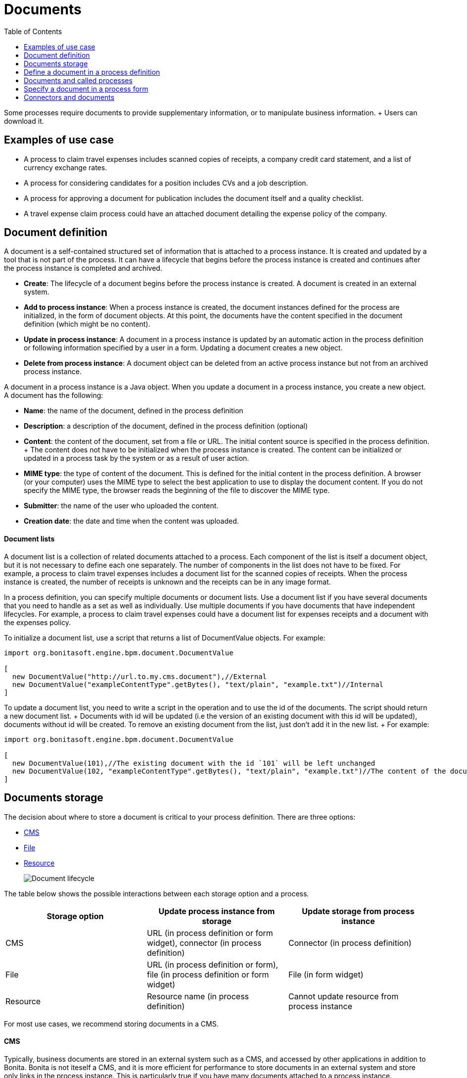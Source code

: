 = Documents
:toc:

Some processes require documents to provide supplementary information, or to manipulate business information.
+ Users can download it.

== Examples of use case

* A process to claim travel expenses includes scanned copies of receipts, a company credit card statement, and a list of currency exchange rates.
* A process for considering candidates for a position includes CVs and a job description.
* A process for approving a document for publication includes the document itself and a quality checklist.
* A travel expense claim process could have an attached document detailing the expense policy of the company.

== Document definition

A document is a self-contained structured set of information that is attached to a process instance.
It is created and updated by a tool that is not part of the process.
It can have a lifecycle that begins before the process instance is created and continues after the process instance is completed and archived.

* *Create*: The lifecycle of a document begins before the process instance is created.
A document is created in an external system.
* *Add to process instance*: When a process instance is created, the document instances defined for the process are initialized, in the form of document objects.
At this point, the documents have the content specified in the document definition (which might be no content).
* *Update in process instance*: A document in a process instance is updated by an automatic action in the process definition or following information specified by a user in a form.
Updating a document creates a new object.
* *Delete from process instance*: A document object can be deleted from an active process instance but not from an archived process instance.

A document in a process instance is a Java object.
When you update a document in a process instance, you create a new object.
A document has the following:

* *Name*: the name of the document, defined in the process definition
* *Description*: a description of the document, defined in the process definition (optional)
* *Content*: the content of the document, set from a file or URL.
The initial content source is specified in the process definition.
+ The content does not have to be initialized when the process instance is created.
The content can be initialized or updated in a process task by the system or as a result of user action.
* *MIME type*: the type of content of the document.
This is defined for the initial content in the process definition.
A browser (or your computer) uses the MIME type to select the best application to use to display the document content.
If you do not specify the MIME type, the browser reads the beginning of the file to discover the MIME type.
* *Submitter*: the name of the user who uploaded the content.
* *Creation date*: the date and time when the content was uploaded.

[discrete]
==== Document lists

A document list is a collection of related documents attached to a process.
Each component of the list is itself a document object, but it is not necessary to define each one separately.
The number of components in the list does not have to be fixed.
For example, a process to claim travel expenses includes a document list for the scanned copies of receipts.
When the process instance is created, the number of receipts is unknown and the receipts can be in any image format.

In a process definition, you can specify multiple documents or document lists.
Use a document list if you have several documents that you need to handle as a set as well as individually.
Use multiple documents if you have documents that have independent lifecycles.
For example, a process to claim travel expenses could have a document list for expenses receipts and a document with the expenses policy.

To initialize a document list, use a script that returns a list of DocumentValue objects.
For example:

[source,groovy]
----
import org.bonitasoft.engine.bpm.document.DocumentValue

[
  new DocumentValue("http://url.to.my.cms.document"),//External
  new DocumentValue("exampleContentType".getBytes(), "text/plain", "example.txt")//Internal
]
----

To update a document list, you need to write a script in the operation and to use the id of the documents.
The script should return a new document list.
+ Documents with id will be updated (i.e the version of an existing document with this id will be updated), documents without id will be created.
To remove an existing document from the list, just don't add it in the new list.
+ For example:

[source,groovy]
----
import org.bonitasoft.engine.bpm.document.DocumentValue

[
  new DocumentValue(101),//The existing document with the id `101` will be left unchanged
  new DocumentValue(102, "exampleContentType".getBytes(), "text/plain", "example.txt")//The content of the document with the id `102` will be changed
]
----

== Documents storage

The decision about where to store a document is critical to your process definition.
There are three options:

* <<cms,CMS>>
* <<file,File>>
* <<resource,Resource>>
+
image::images/images-6_0/document_lifecycle.png[Document lifecycle]

The table below shows the possible interactions between each storage option and a process.

|===
| Storage option | Update process instance from storage | Update storage from process instance

| CMS
| URL (in process definition or form widget), connector (in process definition)
| Connector (in process definition)

| File
| URL (in process definition or form), file (in process definition or form widget)
| File (in form widget)

| Resource
| Resource name (in process definition)
| Cannot update resource from process instance
|===

For most use cases, we recommend storing documents in a CMS.

+++<a id="cms">++++++</a>+++

[discrete]
==== CMS

Typically, business documents are stored in an external system such as a CMS, and accessed by other applications in addition to Bonita.
Bonita is not iteself a CMS, and it is more efficient for performance to store documents in an external system and store only links in the process instance.
This is particularly true if you have many documents attached to a process instance.

You can initialize a document object in a process instance by specifying a URL that identifies the document.
The document object stores a reference to the URL, not the content itself.
The document can be updated in the process instance when the user specifies a URL in a form, or using a connector.
You can also use a connector to push an update to the CMS.

If the document is stored in a CMS, you need to consider the lifecycle of the content in the CMS when you are designing your process.
+ For example, the content might be updated by some other applications after you have initialized the document object in the process instance, so you need to be sure that the content that is referenced in the CMS is the relevant version.
If your process requires the latest version of the content, you should minimize the time between getting the content from the CMS and making it available in the process instance.
Also, if your process updates a document and sends new content to the CMS, consider whether you need to handle multiple concurrent updates to the CMS.
This might be handled automatically by the CMS itself, or might need to be managed by the connector.

For example, in a process to approve a document for publication, the document exists in an external file store or CMS before the process is instantiated.
At a step in the process, the document is approved for external publication, and a new revision of the file is created with a "Confidential" watermark removed.
This new revision is uploaded to the CMS by connector, and continues to exist after the process instance is completed and archived.

+++<a id="file">++++++</a>+++

[discrete]
==== File

A document that is stored as a file can be used to initialize or update the document object in a process instance.
This is done when the user specifies the file in a form.
Typically, this is useful for information that does not have to be stored outside the process, where the file can be deleted after the document object is created.
For example, a file containing a scanned copy of a travel receipt does not need to be kept after the receipt object has been added to a travel expense claim process instance.

+++<a id="resource">++++++</a>+++

[discrete]
==== Resource

The Bonita Studio Document assets contains documents that have been imported from the file system.
After a document is imported, it is called a resource.
When you xref:build-a-process-for-deployment.adoc[build a process bar file for deployment], the resources used in the process are automatically included.
A resource is available to all processes in an installation of Studio.
A resource cannot be updated directly in Studio, but is updated by uploading a new file.
Typically, resources are used for information that is stable and common to all instances of a process, or is used in several processes.
The resource is used to initialize the document object in the process instance.
You cannot use a resource to update a document object.

When you xref:import-and-export-a-process.adoc[export a process in a bos file for import into another Studio], you must select the resources that are used so that they are included.

The dialog for adding a resource to the document assests is inside the dialog for adding a resource to a process definition.
However, you can add a resource without updating the process definition, as follows:

. Open any process diagram and select the pool.
This definition will not be updated.
. Go to the *Details* panel, *Data* tab, *Documents* pane.
. Select any document, and check *From local file*.
If there are no documents defined for the process, click *_Add_* and specify a name for the document.
. Click *_Browse..._*.
A popup shows the list of available assets.
. Click *_Import..._*.
A file selector popup is displayed.
. Select the file that you want to import.
The filename is added to the list of resources.
. Click *_Cancel_* to close the list of assets.
. Click *_Cancel_* to close the document editor or creator.
The process diagram and document definition are not updated.

When you deploy a process, the documents included in the bar file are stored in the local Bonita database.
They are used to initialize document objects when a process instance is created or when a form is initialized.

[discrete]
==== Document maximum size setting

By default, the maximum size of a document is 25Mb.
You can reduce or increase this in your production environment by modifying the value of the `form.attachment.max.size` property in the `console-config.properties` file of your tenant.
For the V6 forms, you also need to change the `form.attachment.max.size` property of the `forms-config.properties` file.
Those modifications will be applied after a server restart.
The maximum document size cannot exceed the capacity of the database column.
This value depends on your database.
This setting applies to all processes in the tenant.
This maximum document size will also depend on your web server configuration, it can't be more than the maximum post size of the web server.

[discrete]
==== Document versioning in a process instance

In a process instance, there is no specific versioning.
When a document is updated, a new object is created.
These objects are archived with the associated activity instance, and can be retrieved using Bonita Engine API.

[discrete]
==== Document archives

When a process element is archived the associated documents are also archived.
It is possible to delete the archived documents using the Engine API or REST API when they are no longer needed, to save space.
You can delete an archived document from a live process instance or from an archived process instance.
When you delete an archived document, only the content is deleted.
The metadata, such as the name, last updated date, and uploader, is kept so that it can be retrieved if needed for audit.

== Define a document in a process definition

This section explains how to specify a document or document list in a process definition.

[discrete]
==== Add a document

A document is added to a process definition at pool level.
It is similar to defining a pool-level process variable.
You must define at pool level all the documents that will be used in the process.

To define a document in Bonita Studio:

. In your process diagram, select the pool.
. Go to the *Details* panel, *Data* tab, *Documents* pane.
. Click *_Add_*.
A popup for defining a document is displayed.
. In the popup, specify the following:
 ** The *name* of the document, used to identify it in the Studio.
This must be a valid Java identifier.
 ** A *description* of the document.
This is optional, but we recommend that you add a description stating the document purpose in the process, for collaboration and maintenance.
 ** Whether the document is *single* or *multiple*.
Specify *multiple* to define a document list.
 ** The source of the *initial content* of the document.
For a document, there are the following options:

 ** Choose *None* if there is no initial content for the document when the process instance is created.
 ** Choose *From contract* if the document content is to be retrieved from the contract input.
 ** Choose *From local file* if the document content is to be retrieved from a resource.
 ** Choose *From an external system* if the document content is to be retrieved from an external system by URL For a document list, initial content is defined using a script.
The script must return a `java.util.List`.
* Optionally, for a local file, you can specify the media type of the content, by setting the MIME type of the document.
. If you want to specify the MIME type, click *Manage MIME type...*, and then specify the MIME type in the field that is displayed.
. When you have provided all the information for the document, click either *_Finish & Add_* to define another document or *_Finish_* if you have no more documents to define for this pool.

[discrete]
==== Edit a document in the process definition

. In your process diagram, select the pool.
. Go to the *Details* panel, *Data* tab, *Documents* pane.
The list of documents defined for the pool is displayed.
. Click the name of the document that you want to edit, and click *_Edit_*.
. Update the document information in the popup.
. Click *_OK_* to save your changes.

[discrete]
==== Remove a document from a process definition

. In your process diagram, select the pool.
. Go to the *Details* panel, *Data* tab, *Documents* pane.
The list of documents defined for the pool is displayed.
. Click the name of the document that you want to edit, and click *_Remove_*.

== Documents and called processes

A document is defined in a pool.
You can map documents to other pools similarly to how you map variables.

To map a document when using a call activity:

. Define a document in the main process, for example "mainDoc".
. Define a document in the called process, for example "subDoc".
. In the call activity of the main process, add a task variable of type long (for example called "docId") that will contain the id of the instance of mainDoc.
+ Set the default value of docId with the following code: `apiAccessor.getProcessAPI().getLastDocument(processInstanceId, "mainDoc").getId();`
. In the called process, add a pool-level variable of type long (for example called docId).
. Define the xref:called-processes.adoc[variable mapping in the call activity] so that docId in the call activity is mapped to docId in the called process.
. In the called process, as the first task add an automatic task that will get the mainDoc, create a DocumentValue object with the content of mainDoc, and use it to update the content of subDoc.
+ To do this, define an operation in the automatic task as follows:
 .. In the first field, select subDoc.
 .. Set the operator type to Set document.
 .. Open the expression editor for the second field and create a script expression with the following content:

[source,groovy]
----
import org.bonitasoft.engine.bpm.document.Document;
import org.bonitasoft.engine.bpm.document.DocumentValue;

Document doc = apiAccessor.getProcessAPI().getDocument(sub_docId)
new DocumentValue(apiAccessor.getProcessAPI().getDocumentContent(doc.getContentStorageId()), doc.getContentMimeType(), doc.getContentFileName())
----

== Specify a document in a process form

When you have specified the documents in the process definition, you need to define how they are handled in the process tasks.

A document is represented in a form definition by the xref:widgets.adoc[upload widget].

== Connectors and documents

During a process instance, you can use xref:connectivity-overview.adoc[connectors] to manipulate documents.
+ In addition to the connectors that interact with content management systems (such as the Alfrecso and CMIS connectors), some other connectors can also manipulate documents.
For example:

* A task that uses the Email connector to send a message can attach a document to the message.
* A task that uses the Google Calendar connector to create a calendar event can attach a document as content.

Note that connectors handle single documents.
If your process contains a document list, you can manipulate component documents using connectors.

The standard connectors provided with Bonita (CMIS, Alfresco) take a document as input.
They cannot handle document lists.
+ The email connector can handle a document list that specifies the attachments to be added to a message.
The standard connectors do not provide a documentValue as output.
This means that you cannot use a connector to get a document.
Instead, specify the URL of the document, as you would for initialization.
